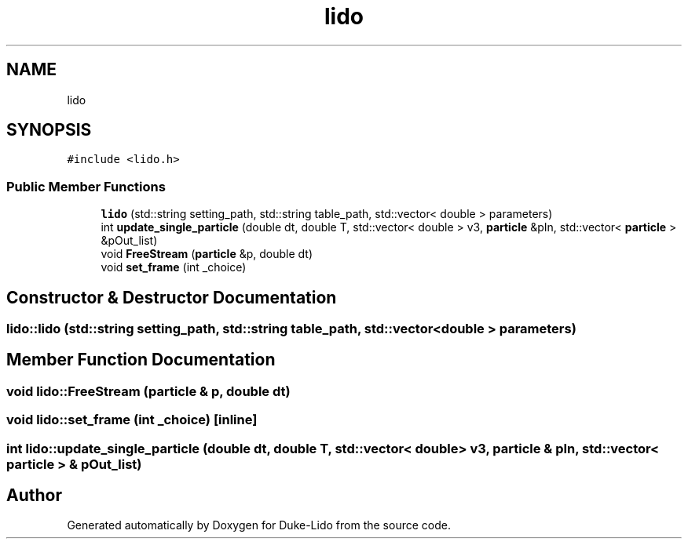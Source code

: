 .TH "lido" 3 "Thu Jul 1 2021" "Duke-Lido" \" -*- nroff -*-
.ad l
.nh
.SH NAME
lido
.SH SYNOPSIS
.br
.PP
.PP
\fC#include <lido\&.h>\fP
.SS "Public Member Functions"

.in +1c
.ti -1c
.RI "\fBlido\fP (std::string setting_path, std::string table_path, std::vector< double > parameters)"
.br
.ti -1c
.RI "int \fBupdate_single_particle\fP (double dt, double T, std::vector< double > v3, \fBparticle\fP &pIn, std::vector< \fBparticle\fP > &pOut_list)"
.br
.ti -1c
.RI "void \fBFreeStream\fP (\fBparticle\fP &p, double dt)"
.br
.ti -1c
.RI "void \fBset_frame\fP (int _choice)"
.br
.in -1c
.SH "Constructor & Destructor Documentation"
.PP 
.SS "lido::lido (std::string setting_path, std::string table_path, std::vector< double > parameters)"

.SH "Member Function Documentation"
.PP 
.SS "void lido::FreeStream (\fBparticle\fP & p, double dt)"

.SS "void lido::set_frame (int _choice)\fC [inline]\fP"

.SS "int lido::update_single_particle (double dt, double T, std::vector< double > v3, \fBparticle\fP & pIn, std::vector< \fBparticle\fP > & pOut_list)"


.SH "Author"
.PP 
Generated automatically by Doxygen for Duke-Lido from the source code\&.
